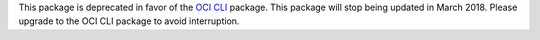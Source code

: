This package is deprecated in favor of the `OCI CLI <https://pypi.python.org/pypi/oci-cli>`_ package. This package will stop being updated in March 2018. Please upgrade to the OCI CLI package to avoid interruption.


